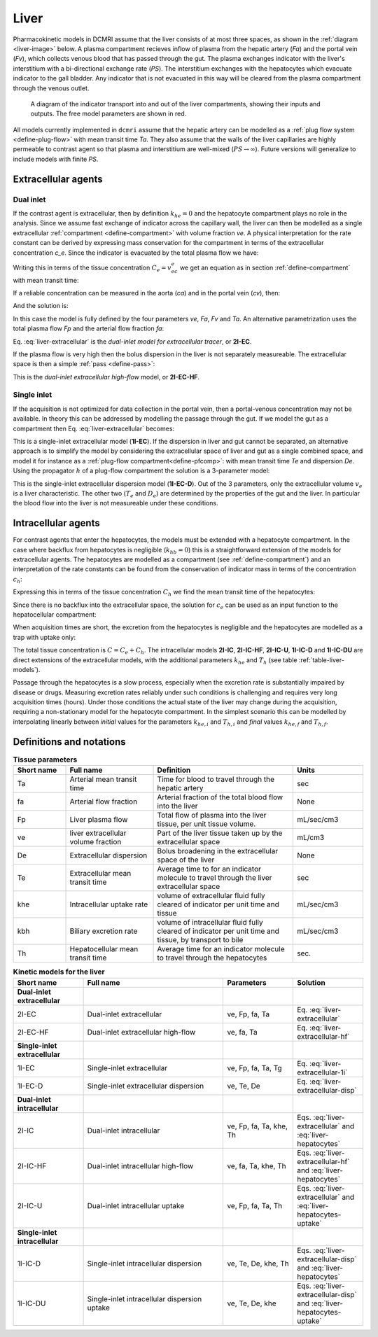 .. _liver-tissues:

Liver
-----

Pharmacokinetic models in DCMRI assume that the liver consists of at most 
three spaces, as shown in the :ref:`diagram <liver-image>` below.  
A plasma compartment recieves inflow of plasma from the hepatic artery (*Fa*) 
and the portal vein (*Fv*), which collects venous blood that has passed 
through the gut. 
The plasma exchanges indicator with the liver's interstitium with a 
bi-directional exchange rate (*PS*). The interstitium exchanges with the 
hepatocytes which evacuate indicator to the gall bladder. Any indicator 
that is not evacuated in this way will be cleared from the plasma compartment
through the venous outlet. 

.. _liver-image:

.. figure:: liver.png
  :width: 600

  A diagram of the indicator transport into and out of the liver compartments, 
  showing their inputs and outputs. The free model parameters are shown in red.


All models currently implemented in ``dcmri`` assume that the hepatic artery 
can be modelled as a :ref:`plug flow system <define-plug-flow>` with mean 
transit time *Ta*. They also assume that the walls of 
the liver capillaries are highly permeable to contrast agent so that plasma and 
interstitium are well-mixed (:math:`PS\to\infty`). Future versions will 
generalize to include models with finite *PS*. 


Extracellular agents
^^^^^^^^^^^^^^^^^^^^

Dual inlet
++++++++++

If the contrast agent is extracellular, then by definition :math:`k_{he}=0` 
and the hepatocyte compartment plays no role in the analysis. Since we assume 
fast exchange of indicator across the capillary wall, the liver can then 
be modelled as a single extracellular 
:ref:`compartment <define-compartment>` with volume fraction *ve*. A
physical interpretation for the rate constant can be derived by expressing 
mass conservation for the compartment in terms of the extracellular 
concentration *c_e*. Since the indicator is evacuated by the total plasma flow 
we have:

.. math::
    :label: liver-extracellular-mc

    v_e\frac{dc_e}{dt}(t) = J_\mathrm{in}(t) - (F_a+F_v)c_e(t)

Writing this in terms of the tissue concentration :math:`C_e=v_ec_e` we get an 
equation as in section :ref:`define-compartment` with mean transit time:

.. math::
    :label: liver-extracellular-mtt

    T_e = \frac{v_e}{F_a+F_v}

If a reliable concentration can be measured in the aorta (*ca*) and in the 
portal vein (*cv*), then:

.. math::
    :label: liver-influx

    J_\mathrm{in}(t) = F_ac_a(t-T_a) + F_vc_v(t)

And the solution is:

.. math::
    :label: liver-extracellular

    C_e(t) = e^{-t/T_e}*\left(F_ac_a(t-T_a) + F_vc_v(t)\right)
 
In this case the model is fully defined by the four parameters *ve*, *Fa*, 
*Fv* and *Ta*. An alternative parametrization uses the total plasma flow *Fp* 
and the arterial flow fraction *fa*:

.. math::
    :label: arterial-flow-fraction

    F_p = F_a+F_v
    \qquad\textrm{and}\qquad
    f_a = \frac{F_a}{F_a+F_v}

Eq. :eq:`liver-extracellular` is the *dual-inlet model for 
extracellular tracer*, or **2I-EC**.

If the plasma flow is very high then the bolus dispersion in the liver is not 
separately measureable. The extracellular space is then a simple 
:ref:`pass <define-pass>`:

.. math::
    :label: liver-extracellular-hf

    C_e(t) = v_e\left(f_ac_a(t-T_a) + (1-f_a)c_v(t)\right)
    
This is the *dual-inlet extracellular high-flow* model, or **2I-EC-HF**.


Single inlet
++++++++++++

If the acquisition is not optimized for data collection in the portal vein, 
then a portal-venous concentration may not be available. In theory this can 
be addressed by modelling the passage through the gut. If we model the gut as 
a compartment then Eq. :eq:`liver-extracellular` becomes:

.. math::
    :label: liver-extracellular-1i

    C_e(t) = e^{-t/T_e}*\left(F_ac_a(t-T_a) 
           + F_v\;\frac{e^{-t/T_g}}{T_g}*c_a(t)\right)

This is a single-inlet extracellular model (**1I-EC**). If the dispersion in 
liver and gut cannot be separated, an alternative approach is to 
simplify the model by considering the extracellular space of liver and gut 
as a single combined space, and model it for instance as a 
:ref:`plug-flow compartment<define-pfcomp>`: with mean transit time *Te* and 
dispersion *De*. Using the propagator :math:`h` of a plug-flow 
compartment the solution is a 3-parameter model:

.. math::
    :label: liver-extracellular-disp

    C_e = v_e\; h(T_e, D_e) * c_a

This is the single-inlet extracellular dispersion model 
(**1I-EC-D**). Out of the 3 parameters, only the extracellular volume 
:math:`v_e` is a liver characteristic. 
The other two (:math:`T_e` and :math:`D_e`) are determined by 
the properties of the gut and the liver. In particular the blood flow into the 
liver is not measureable under these conditions. 


Intracellular agents
^^^^^^^^^^^^^^^^^^^^

For contrast agents that enter the hepatocytes, the models must be extended 
with a hepatocyte compartment. In the case where backflux from hepatocytes is 
negligible (:math:`k_{hb}=0`) this is a straightforward extension of the 
models for extracellular agents. The hepatocytes are modelled as a 
compartment (see :ref:`define-compartment`) and an interpretation of the rate 
constants can be found from the conservation of indicator mass in terms of 
the concentration :math:`c_h`:

.. math::
    :label: liver-hepatocytes-mc

    v_h\frac{dc_h}{dt} = k_{he}c_e - k_{bh}c_h

Expressing this in terms of the tissue concentration :math:`C_h` we find the 
mean transit time of the hepatocytes:

.. math::
    :label: liver-hepatocytes-mtt

    T_h = \frac{v_h}{k_{bh}}

Since there is no backflux into the extracellular space, the solution for 
:math:`c_e` can be used as an input function to the hepatocellular 
compartment:

.. math::
    :label: liver-hepatocytes

    C_h(t) = e^{-t/T_h}*k_{he}c_e(t)

When acquisition times are short, the excretion from the hepatocytes is 
negligible and the hepatocytes are modelled as a trap with uptake only:

.. math::
    :label: liver-hepatocytes-uptake

    C_h(t) = \int_0^{\infty} k_{he}c_e(t)

The total tissue concentration is :math:`C=C_e+C_h`. The intracellular models 
**2I-IC**, **2I-IC-HF**, **2I-IC-U**, **1I-IC-D** and **1I-IC-DU** are direct 
extensions of the extracellular models, with the additional parameters 
:math:`k_{he}` and :math:`T_h` (see table :ref:`table-liver-models`). 

Passage through the hepatocytes is a slow process, especially when the 
excretion rate is substantially impaired by disease or drugs. Measuring 
excretion rates reliably under such conditions is challenging and requires 
very long acquisition times (hours). Under those conditions the actual state of 
the liver may change during the acquisition, requiring a non-stationary model 
for the hepatocyte compartment. In the simplest scenario this can be modelled 
by interpolating linearly between *initial* values for the parameters 
:math:`k_{he, i}` and :math:`T_{h, i}` and *final* values 
:math:`k_{he, f}` and :math:`T_{h, f}`.

Definitions and notations
^^^^^^^^^^^^^^^^^^^^^^^^^

.. _table-liver-params:
.. list-table:: **Tissue parameters**
    :widths: 15 25 40 20
    :header-rows: 1

    * - Short name
      - Full name
      - Definition
      - Units
    * - Ta
      - Arterial mean transit time
      - Time for blood to travel through the hepatic artery
      - sec
    * - fa
      - Arterial flow fraction
      - Arterial fraction of the total blood flow into the liver
      - None
    * - Fp
      - Liver plasma flow
      - Total flow of plasma into the liver tissue, per unit tissue volume.
      - mL/sec/cm3
    * - ve
      - liver extracellular volume fraction
      - Part of the liver tissue taken up by the extracellular space
      - mL/cm3
    * - De 
      - Extracellular dispersion
      - Bolus broadening in the extracellular space of the liver
      - None
    * - Te
      - Extracellular mean transit time
      - Average time to for an indicator molecule to travel through the liver 
        extracellular space
      - sec
    * - khe
      - Intracellular uptake rate
      - volume of extracellular fluid fully cleared of indicator per unit 
        time and tissue
      - mL/sec/cm3
    * - kbh
      - Biliary excretion rate
      - volume of intracellular fluid fully cleared of indicator per unit 
        time and tissue, by transport to bile
      - mL/sec/cm3
    * - Th
      - Hepatocellular mean transit time
      - Average time for an indicator molecule to travel through the 
        hepatocytes
      - sec.


.. _table-liver-models:
.. list-table:: **Kinetic models for the liver**
    :widths: 20 40 20 20
    :header-rows: 1

    * - Short name
      - Full name
      - Parameters
      - Solution
    * - **Dual-inlet extracellular**
      - 
      -
      - 
    * - 2I-EC
      - Dual-inlet extracellular
      - ve, Fp, fa, Ta
      - Eq. :eq:`liver-extracellular`
    * - 2I-EC-HF
      - Dual-inlet extracellular high-flow
      - ve, fa, Ta
      - Eq. :eq:`liver-extracellular-hf`
    * - **Single-inlet extracellular**
      - 
      -
      - 
    * - 1I-EC
      - Single-inlet extracellular
      - ve, Fp, fa, Ta, Tg
      - Eq. :eq:`liver-extracellular-1i`
    * - 1I-EC-D
      - Single-inlet extracellular dispersion
      - ve, Te, De
      - Eq. :eq:`liver-extracellular-disp`
    * - **Dual-inlet intracellular**
      - 
      - 
      - 
    * - 2I-IC
      - Dual-inlet intracellular
      - ve, Fp, fa, Ta, khe, Th
      - Eqs. :eq:`liver-extracellular` and :eq:`liver-hepatocytes`
    * - 2I-IC-HF
      - Dual-inlet intracellular high-flow
      - ve, fa, Ta, khe, Th
      - Eqs. :eq:`liver-extracellular-hf` and :eq:`liver-hepatocytes`
    * - 2I-IC-U
      - Dual-inlet intracellular uptake
      - ve, Fp, fa, Ta, Th
      - Eqs. :eq:`liver-extracellular` and :eq:`liver-hepatocytes-uptake`
    * - **Single-inlet intracellular**
      - 
      - 
      - 
    * - 1I-IC-D
      - Single-inlet intracellular dispersion
      - ve, Te, De, khe, Th
      - Eqs. :eq:`liver-extracellular-disp` and :eq:`liver-hepatocytes`
    * - 1I-IC-DU
      - Single-inlet intracellular dispersion uptake
      - ve, Te, De, khe
      - Eqs. :eq:`liver-extracellular-disp` and :eq:`liver-hepatocytes-uptake`



